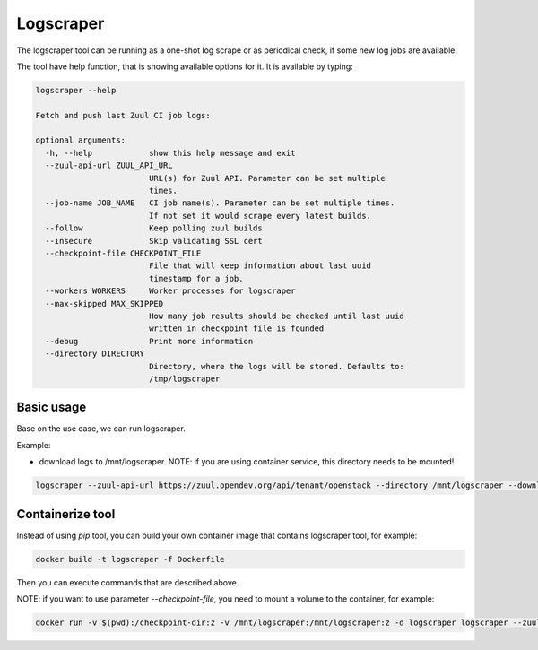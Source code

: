 Logscraper
==========

The logscraper tool can be running as a one-shot log scrape or
as periodical check, if some new log jobs are available.

The tool have help function, that is showing available options for it.
It is available by typing:

.. code-block::

   logscraper --help

   Fetch and push last Zuul CI job logs:

   optional arguments:
     -h, --help            show this help message and exit
     --zuul-api-url ZUUL_API_URL
                           URL(s) for Zuul API. Parameter can be set multiple
                           times.
     --job-name JOB_NAME   CI job name(s). Parameter can be set multiple times.
                           If not set it would scrape every latest builds.
     --follow              Keep polling zuul builds
     --insecure            Skip validating SSL cert
     --checkpoint-file CHECKPOINT_FILE
                           File that will keep information about last uuid
                           timestamp for a job.
     --workers WORKERS     Worker processes for logscraper
     --max-skipped MAX_SKIPPED
                           How many job results should be checked until last uuid
                           written in checkpoint file is founded
     --debug               Print more information
     --directory DIRECTORY
                           Directory, where the logs will be stored. Defaults to:
                           /tmp/logscraper


Basic usage
-----------

Base on the use case, we can run logscraper.

Example:

* download logs to /mnt/logscraper. NOTE: if you are using container service, this directory needs to be mounted!

.. code-block::

  logscraper --zuul-api-url https://zuul.opendev.org/api/tenant/openstack --directory /mnt/logscraper --download


Containerize tool
-----------------

Instead of using `pip` tool, you can build your own container image
that contains logscraper tool, for example:

.. code-block::

   docker build -t logscraper -f Dockerfile

Then you can execute commands that are described above.

NOTE: if you want to use parameter `--checkpoint-file`, you need to mount a volume
to the container, for example:

.. code-block::

   docker run -v $(pwd):/checkpoint-dir:z -v /mnt/logscraper:/mnt/logscraper:z -d logscraper logscraper --zuul-api-url https://zuul.opendev.org/api/tenant/openstack --checkpoint-file /checkpoint-dir/checkpoint --directory /mnt/logscraper --download --follow
